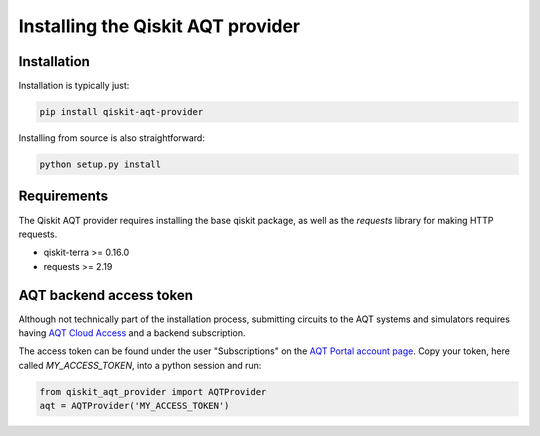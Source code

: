 ==================================
Installing the Qiskit AQT provider
==================================

Installation
============

Installation is typically just:

.. code-block::

    pip install qiskit-aqt-provider

Installing from source is also straightforward:

.. code-block::

    python setup.py install


Requirements
============

The Qiskit AQT provider requires installing the base qiskit
package, as well as the `requests` library for making HTTP
requests.

- qiskit-terra >= 0.16.0
- requests >= 2.19


AQT backend access token
========================

Although not technically part of the installation process,
submitting circuits to the AQT systems and simulators
requires having `AQT Cloud Access <https://gateway-portal.aqt.eu/>`_
and a backend subscription.

The access token can be found under the user "Subscriptions" on the
`AQT Portal account page <https://gateway-portal.aqt.eu/>`_.
Copy your token, here called `MY_ACCESS_TOKEN`, into a python session and run:

.. code-block::

    from qiskit_aqt_provider import AQTProvider
    aqt = AQTProvider('MY_ACCESS_TOKEN')
